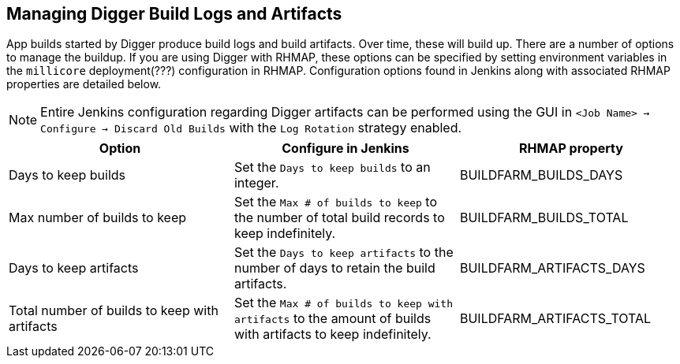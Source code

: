 == Managing Digger Build Logs and Artifacts
App builds started by Digger produce build logs and build artifacts.
Over time, these will build up. There are a number of options to manage the buildup. If you are using Digger with RHMAP, these options can be specified
by setting environment variables in the `millicore` deployment(???) configuration in
RHMAP. Configuration options found in Jenkins along with associated RHMAP properties are detailed below.

NOTE: Entire Jenkins configuration regarding Digger artifacts can be performed using the
GUI in  `<Job Name> -> Configure -> Discard Old Builds` with the
`Log Rotation` strategy enabled.

|===
| Option | Configure in Jenkins | RHMAP property

| Days to keep builds
| Set the `Days to keep builds` to an integer.
| BUILDFARM_BUILDS_DAYS

| Max number of builds to keep
| Set the `Max # of builds to keep` to the number 
of total build records to keep indefinitely.
| BUILDFARM_BUILDS_TOTAL

| Days to keep artifacts
| Set the `Days to keep artifacts` to the number of days to retain the build artifacts.
| BUILDFARM_ARTIFACTS_DAYS

| Total number of builds to keep with artifacts
| Set the `Max # of builds to keep with artifacts` to the amount of
builds with artifacts to keep indefinitely.
| BUILDFARM_ARTIFACTS_TOTAL
|===
